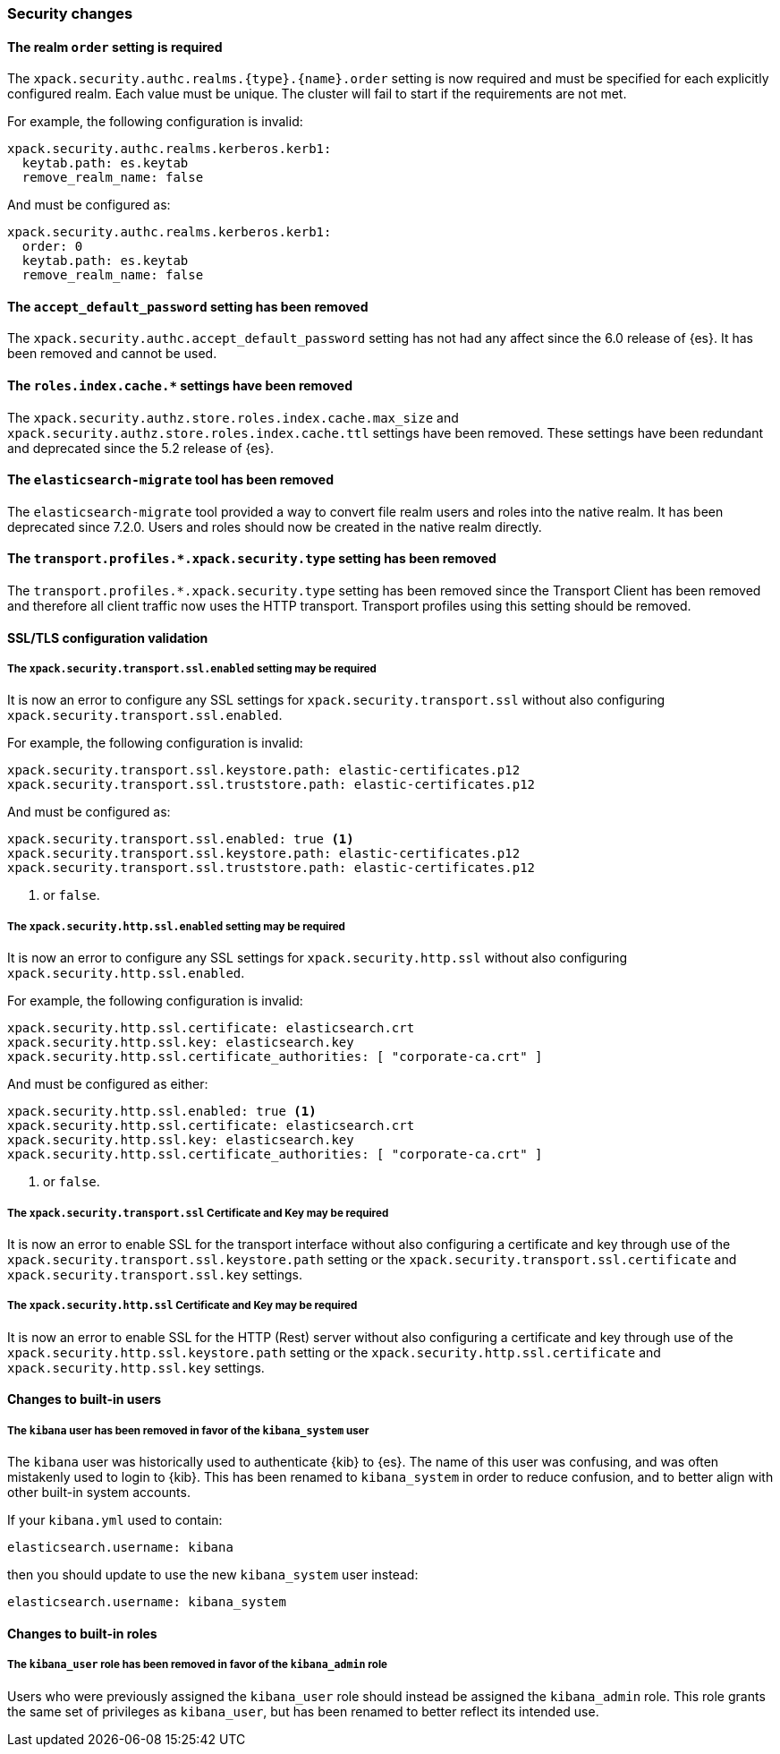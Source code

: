 [float]
[[breaking_80_security_changes]]
=== Security changes

//NOTE: The notable-breaking-changes tagged regions are re-used in the
//Installation and Upgrade Guide

//tag::notable-breaking-changes[]
[float]
==== The realm `order` setting is required

The `xpack.security.authc.realms.{type}.{name}.order` setting is now required and must be
specified for each explicitly configured realm. Each value must be unique.
The cluster will fail to start if the requirements are not met.

For example, the following configuration is invalid:
[source,yaml]
--------------------------------------------------
xpack.security.authc.realms.kerberos.kerb1:
  keytab.path: es.keytab
  remove_realm_name: false
--------------------------------------------------

And must be configured as:
[source,yaml]
--------------------------------------------------
xpack.security.authc.realms.kerberos.kerb1:
  order: 0
  keytab.path: es.keytab
  remove_realm_name: false
--------------------------------------------------

// end::notable-breaking-changes[]

[float]
[[accept-default-password-removed]]
==== The `accept_default_password` setting has been removed

The `xpack.security.authc.accept_default_password` setting has not had any affect
since the 6.0 release of {es}. It has been removed and cannot be used.

[float]
[[roles-index-cache-removed]]
==== The `roles.index.cache.*` settings have been removed

The `xpack.security.authz.store.roles.index.cache.max_size` and
`xpack.security.authz.store.roles.index.cache.ttl` settings have
been removed. These settings have been redundant and deprecated
since the 5.2 release of {es}.

[float]
[[migrate-tool-removed]]
==== The `elasticsearch-migrate` tool has been removed

The `elasticsearch-migrate` tool provided a way to convert file
realm users and roles into the native realm. It has been deprecated
since 7.2.0. Users and roles should now be created in the native
realm directly.

[float]
[[separating-node-and-client-traffic]]
==== The `transport.profiles.*.xpack.security.type` setting has been removed

The `transport.profiles.*.xpack.security.type` setting has been removed since
the Transport Client has been removed and therefore all client traffic now uses
the HTTP transport. Transport profiles using this setting should be removed.

[float]
[[ssl-validation-changes]]
==== SSL/TLS configuration validation

[float]
===== The `xpack.security.transport.ssl.enabled` setting may be required

It is now an error to configure any SSL settings for
`xpack.security.transport.ssl` without also configuring
`xpack.security.transport.ssl.enabled`.

For example, the following configuration is invalid:
[source,yaml]
--------------------------------------------------
xpack.security.transport.ssl.keystore.path: elastic-certificates.p12
xpack.security.transport.ssl.truststore.path: elastic-certificates.p12
--------------------------------------------------

And must be configured as:
[source,yaml]
--------------------------------------------------
xpack.security.transport.ssl.enabled: true <1>
xpack.security.transport.ssl.keystore.path: elastic-certificates.p12
xpack.security.transport.ssl.truststore.path: elastic-certificates.p12
--------------------------------------------------
<1> or `false`.

[float]
===== The `xpack.security.http.ssl.enabled` setting may be required

It is now an error to configure any SSL settings for
`xpack.security.http.ssl` without also configuring
`xpack.security.http.ssl.enabled`.

For example, the following configuration is invalid:
[source,yaml]
--------------------------------------------------
xpack.security.http.ssl.certificate: elasticsearch.crt
xpack.security.http.ssl.key: elasticsearch.key
xpack.security.http.ssl.certificate_authorities: [ "corporate-ca.crt" ]
--------------------------------------------------

And must be configured as either:
[source,yaml]
--------------------------------------------------
xpack.security.http.ssl.enabled: true <1>
xpack.security.http.ssl.certificate: elasticsearch.crt
xpack.security.http.ssl.key: elasticsearch.key
xpack.security.http.ssl.certificate_authorities: [ "corporate-ca.crt" ]
--------------------------------------------------
<1> or `false`.

[float]
===== The `xpack.security.transport.ssl` Certificate and Key may be required

It is now an error to enable SSL for the transport interface without also configuring
a certificate and key through use of the `xpack.security.transport.ssl.keystore.path`
setting or the `xpack.security.transport.ssl.certificate` and
`xpack.security.transport.ssl.key` settings.

[float]
===== The `xpack.security.http.ssl` Certificate and Key may be required

It is now an error to enable SSL for the HTTP (Rest) server without also configuring
a certificate and key through use of the `xpack.security.http.ssl.keystore.path`
setting or the `xpack.security.http.ssl.certificate` and
`xpack.security.http.ssl.key` settings.


[float]
[[builtin-users-changes]]
==== Changes to built-in users

[float]
===== The `kibana` user has been removed in favor of the `kibana_system` user

The `kibana` user was historically used to authenticate {kib} to {es}.
The name of this user was confusing, and was often mistakenly used to login to {kib}.
This has been renamed to `kibana_system` in order to reduce confusion, and to better
align with other built-in system accounts.

If your `kibana.yml` used to contain:
[source,yaml]
--------------------------------------------------
elasticsearch.username: kibana
--------------------------------------------------

then you should update to use the new `kibana_system` user instead:
[source,yaml]
--------------------------------------------------
elasticsearch.username: kibana_system
--------------------------------------------------


[float]
[[builtin-roles-changes]]
==== Changes to built-in roles

[float]
===== The `kibana_user` role has been removed in favor of the `kibana_admin` role

Users who were previously assigned the `kibana_user` role should instead be assigned
the `kibana_admin` role. This role grants the same set of privileges as `kibana_user`, but has been
renamed to better reflect its intended use.
